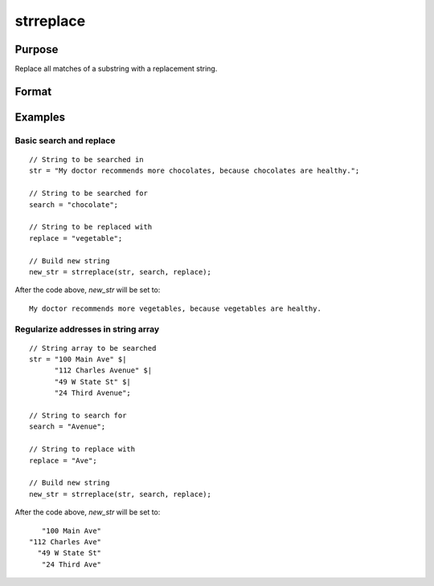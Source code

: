 
strreplace
==============================================

Purpose
----------------
Replace all matches of a substring with a replacement string.

Format
----------------
.. function:: str_new = strreplace(str, search, replace)

    :param str: to be searched and modified.
    :type str: string

    :param search: the substring to search for in *str*.
    :type search: string

    :param replace: the substring with which to replace all instances of *search* found in *str*.
    :type replace: string

    :return str_new: new string which is the same as *str*, except that
        all instances of *search* have been replaced with *replace*.

    :rtype str_new: string

Examples
----------------

Basic search and replace
++++++++++++++++++++++++

::

    // String to be searched in
    str = "My doctor recommends more chocolates, because chocolates are healthy.";

    // String to be searched for
    search = "chocolate";

    // String to be replaced with
    replace = "vegetable";

    // Build new string
    new_str = strreplace(str, search, replace);

After the code above, *new_str* will be set to:

::

    My doctor recommends more vegetables, because vegetables are healthy.

Regularize addresses in string array
++++++++++++++++++++++++++++++++++++

::

    // String array to be searched
    str = "100 Main Ave" $|
          "112 Charles Avenue" $|
          "49 W State St" $|
          "24 Third Avenue";

    // String to search for
    search = "Avenue";

    // String to replace with
    replace = "Ave";

    // Build new string
    new_str = strreplace(str, search, replace);

After the code above, *new_str* will be set to:

::

       "100 Main Ave"
    "112 Charles Ave"
      "49 W State St"
       "24 Third Ave"

.. seealso:: Functions :func:`strrindx`, :func:`strsect`
